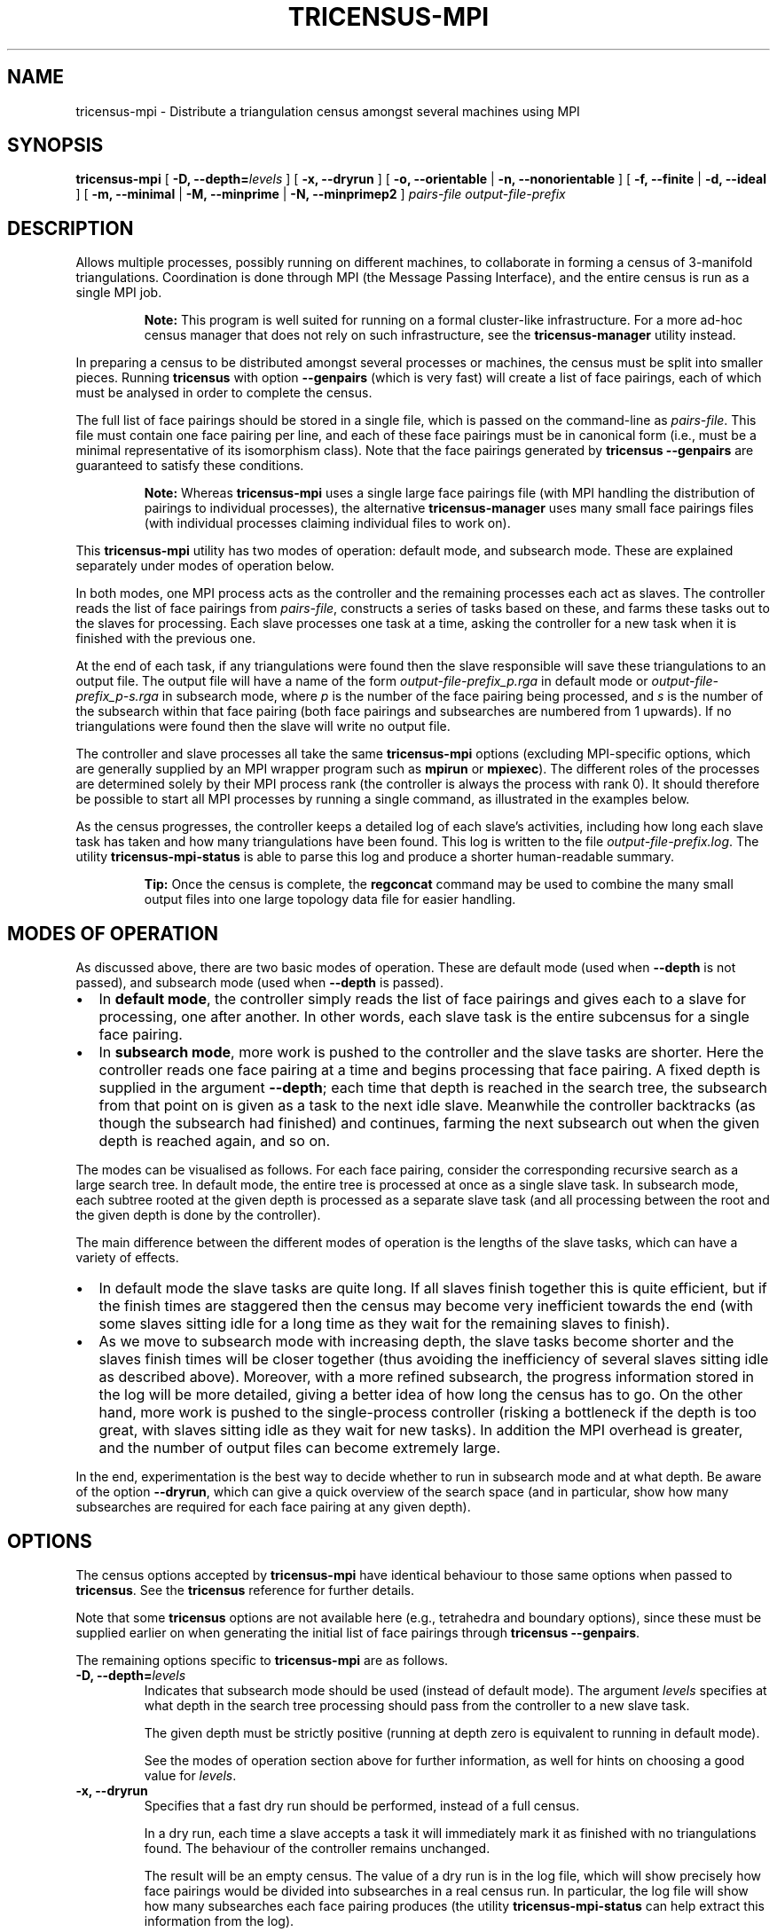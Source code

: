 .\" This manpage has been automatically generated by docbook2man 
.\" from a DocBook document.  This tool can be found at:
.\" <http://shell.ipoline.com/~elmert/comp/docbook2X/> 
.\" Please send any bug reports, improvements, comments, patches, 
.\" etc. to Steve Cheng <steve@ggi-project.org>.
.TH "TRICENSUS-MPI" "1" "10 May 2008" "" "Specialised Utilities"

.SH NAME
tricensus-mpi \- Distribute a triangulation census amongst several machines using MPI
.SH SYNOPSIS

\fBtricensus-mpi\fR [ \fB-D, --depth=\fIlevels\fB\fR ] [ \fB-x, --dryrun\fR ] [ \fB-o, --orientable\fR | \fB-n, --nonorientable\fR ] [ \fB-f, --finite\fR | \fB-d, --ideal\fR ] [ \fB-m, --minimal\fR | \fB-M, --minprime\fR | \fB-N, --minprimep2\fR ] \fB\fIpairs-file\fB\fR \fB\fIoutput-file-prefix\fB\fR

.SH "DESCRIPTION"
.PP
Allows multiple processes, possibly running on different machines, to
collaborate in forming a census of 3-manifold triangulations.
Coordination is done through MPI (the Message Passing Interface),
and the entire census is run as a single MPI job.
.sp
.RS
.B "Note:"
This program is well suited for running on a formal cluster-like
infrastructure.  For a more ad-hoc census manager that does not
rely on such infrastructure, see the
\fBtricensus-manager\fR
utility instead.
.RE
.PP
In preparing a census to be distributed amongst several processes or
machines, the census must be split into smaller pieces.
Running \fBtricensus\fR
with option \fB--genpairs\fR (which is very fast) will create
a list of face pairings, each of which must be analysed in order to
complete the census.
.PP
The full list of face pairings should be stored in a single file,
which is passed on the command-line as
\fIpairs-file\fR\&.
This file must contain one face pairing per line, and each of these
face pairings must be in canonical form (i.e., must be a
minimal representative of its isomorphism class).  Note that the face
pairings generated by
\fBtricensus
--genpairs\fR are guaranteed to satisfy these conditions.
.sp
.RS
.B "Note:"
Whereas \fBtricensus-mpi\fR uses a single large face
pairings file (with MPI handling the distribution of pairings to
individual processes),
the alternative \fBtricensus-manager\fR
uses many small face pairings files (with individual processes
claiming individual files to work on).
.RE
.PP
This \fBtricensus-mpi\fR utility has two modes of
operation: default mode, and subsearch mode.  These are explained
separately under modes
of operation below.
.PP
In both modes, one MPI process acts as the controller and the remaining
processes each act as slaves.  The controller reads the list of face
pairings from \fIpairs-file\fR, constructs a
series of tasks based on these, and farms these tasks
out to the slaves for processing.  Each slave processes one task
at a time, asking the controller for a new task when it is finished
with the previous one.
.PP
At the end of each task, if any triangulations were found then
the slave responsible will save these triangulations to an output file.
The output file will have a name of the form
\fIoutput-file-prefix_p\&.rga\fR
in default mode or
\fIoutput-file-prefix_p-s\&.rga\fR
in subsearch mode, where \fIp\fR is the number
of the face pairing being processed, and \fIs\fR
is the number of the subsearch within that face pairing
(both face pairings and subsearches are numbered from 1 upwards).
If no triangulations were found then the slave will write no output file.
.PP
The controller and slave
processes all take the same \fBtricensus-mpi\fR
options (excluding MPI-specific options, which are generally supplied
by an MPI wrapper program such as \fBmpirun\fR or
\fBmpiexec\fR).
The different roles of the processes are determined solely by their
MPI process rank (the controller is always the process with rank 0).
It should therefore be possible to start all MPI processes by
running a single command, as illustrated in the examples below.
.PP
As the census progresses, the controller keeps a detailed log of each
slave's activities, including how long each slave task has taken and how
many triangulations have been found.  This log is written to the file
\fIoutput-file-prefix\&.log\fR\&.
The utility
\fBtricensus-mpi-status\fR
is able to parse this log and produce a shorter human-readable summary.
.sp
.RS
.B "Tip:"
Once the census is complete, the
\fBregconcat\fR
command may be used to combine the many small output files
into one large topology data file for easier handling.
.RE
.SH "MODES OF OPERATION"
.PP
As discussed above, there are two basic modes of operation.
These are default mode (used when \fB--depth\fR is not
passed), and subsearch mode (used when \fB--depth\fR is
passed).
.TP 0.2i
\(bu
In \fBdefault mode\fR, the controller simply
reads the list of face pairings and gives each
to a slave for processing, one after another.  In other words,
each slave task is the entire subcensus for a single face pairing.
.TP 0.2i
\(bu
In \fBsubsearch mode\fR, more work is pushed to
the controller and the slave tasks are shorter.  Here the
controller reads one face pairing at a time and begins processing
that face pairing.  A fixed depth is supplied in the argument
\fB--depth\fR; each time that depth is reached in the
search tree, the
subsearch from that point on is given as a task to the next idle slave.
Meanwhile the controller backtracks (as though the subsearch had
finished) and continues, farming the next subsearch out when
the given depth is reached again, and so on.
.PP
The modes can be visualised as follows.
For each face pairing, consider the corresponding recursive search
as a large search tree.  In default mode, the entire tree is
processed at once as a single slave task.  In subsearch mode, each
subtree rooted at the given depth is processed as a separate slave
task (and all processing between the root and the given depth is
done by the controller).
.PP
The main difference between the different modes of operation is
the lengths of the slave tasks, which can have a variety of effects.
.TP 0.2i
\(bu
In default mode the slave tasks are
quite long.  If all slaves finish together this is quite efficient,
but if the finish times are staggered then the census may become
very inefficient towards the end (with some slaves sitting idle for
a long time as they wait for the remaining slaves to finish).
.TP 0.2i
\(bu
As we move to subsearch mode with increasing depth, the slave
tasks become shorter and the slaves finish times will be closer
together (thus avoiding the inefficiency of several slaves sitting
idle as described above).  Moreover, with a more refined subsearch,
the progress information stored in the log will be more detailed,
giving a better idea of how long the census has to go.  On the
other hand, more work is pushed to the single-process controller
(risking a bottleneck if the depth is too great, with slaves
sitting idle as they wait for new tasks).  In addition the MPI overhead
is greater, and the number of output files can become extremely large.
.PP
In the end, experimentation is the best way to decide whether to run
in subsearch mode and at what depth.  Be aware of the option
\fB--dryrun\fR, which can give a quick overview of the
search space (and in particular, show how many subsearches are
required for each face pairing at any given depth).
.SH "OPTIONS"
.PP
The census options accepted by \fBtricensus-mpi\fR
have identical behaviour to those same options when passed to
\fBtricensus\fR\&.  See the
\fBtricensus\fR reference
for further details.
.PP
Note that some \fBtricensus\fR options are not
available here (e.g., tetrahedra and boundary options), since these must
be supplied earlier on when generating the initial list of face pairings
through \fBtricensus --genpairs\fR\&.
.PP
The remaining options specific to \fBtricensus-mpi\fR
are as follows.
.TP
\fB-D, --depth=\fIlevels\fB\fR
Indicates that subsearch mode should be used (instead of default
mode).  The argument \fIlevels\fR specifies
at what depth in the search tree processing should pass from the
controller to a new slave task.

The given depth must be strictly positive (running at depth zero
is equivalent to running in default mode).

See the modes of
operation section above for further information, as well
for hints on choosing a good value for \fIlevels\fR\&.
.TP
\fB-x, --dryrun\fR
Specifies that a fast dry run should be performed, instead of a
full census.

In a dry run, each time a slave accepts a task it
will immediately mark it as finished with no triangulations found.
The behaviour of the controller remains unchanged.

The result will be an empty census.  The value of a dry run is
in the log file, which will show precisely how face pairings
would be divided into subsearches in a real census run.
In particular, the log file will show how
many subsearches each face pairing produces (the utility
\fBtricensus-mpi-status\fR
can help extract this information from the log).

At small subsearch depths, a dry run should be extremely fast.
As the given depth increases however, the dry run will become
slower due to the extra work given to the controller.

This option is only useful in subsearch mode (it can be used in
default mode, but the results are uninteresting).
See the modes of
operation section above for further details.
.SH "EXAMPLES"
.PP
Suppose we wish to form a census of all 6-tetrahedron closed
non-orientable triangulations, where the census is optimised for
prime minimal P2-irreducible triangulations (and in particular, some
triangulations that are not prime, minimal and P2-irreducible may be
left out).
.PP
We begin by using \fBtricensus\fR to generate a full
list of face pairings.

.nf
    example$ \fBtricensus --genpairs -t 6 -i > 6.pairs\fR
    Total face pairings: 97
    example$
.fi
.PP
We now use \fBtricensus-mpi\fR to run the distributed
census.  A wrapper program such as \fBmpirun\fR
or \fBmpiexec\fR can generally
be used to start the MPI processes, though this depends on your
specific MPI implementation.  The command for running a distributed
census on 10 processors for the \fBMPICH\fR implementation of MPI is as
follows.

.nf
    example$ \fBmpirun -np 10 /usr/bin/tricensus-mpi -Nnf 6.pairs 6-nor\fR
    example$
.fi
.PP
The current state of processing can be watched in the controller log
\fI6-nor.log\fR with the help of
\fBtricensus-mpi-status\fR\&.

.nf
    example$ \fBtricensus-mpi-status 6-nor.log\fR
    Pairing 1: done, 0 found
    ...
    Pairing 85: done, 0 found
    Pairing 86: done, 7 found
    Pairing 87: running
    Pairing 88: running
    Census still running, last activity: Sun Mar 19 17:14:41 2006
    example$
.fi
.PP
Once the census is finished, the resulting triangulations will be
saved in files such as
\fI6-nor_8.rga\fR,
\fI6-nor_86.rga\fR and so on.
.SH "SEE ALSO"
.PP
regconcat,
sigcensus,
tricensus,
tricensus-manager,
tricensus-mpi-status,
regina-kde\&.
.SH "AUTHOR"
.PP
\fBRegina\fR was written by Ben Burton <bab@debian.org> with help from others;
see the documentation for full details.
